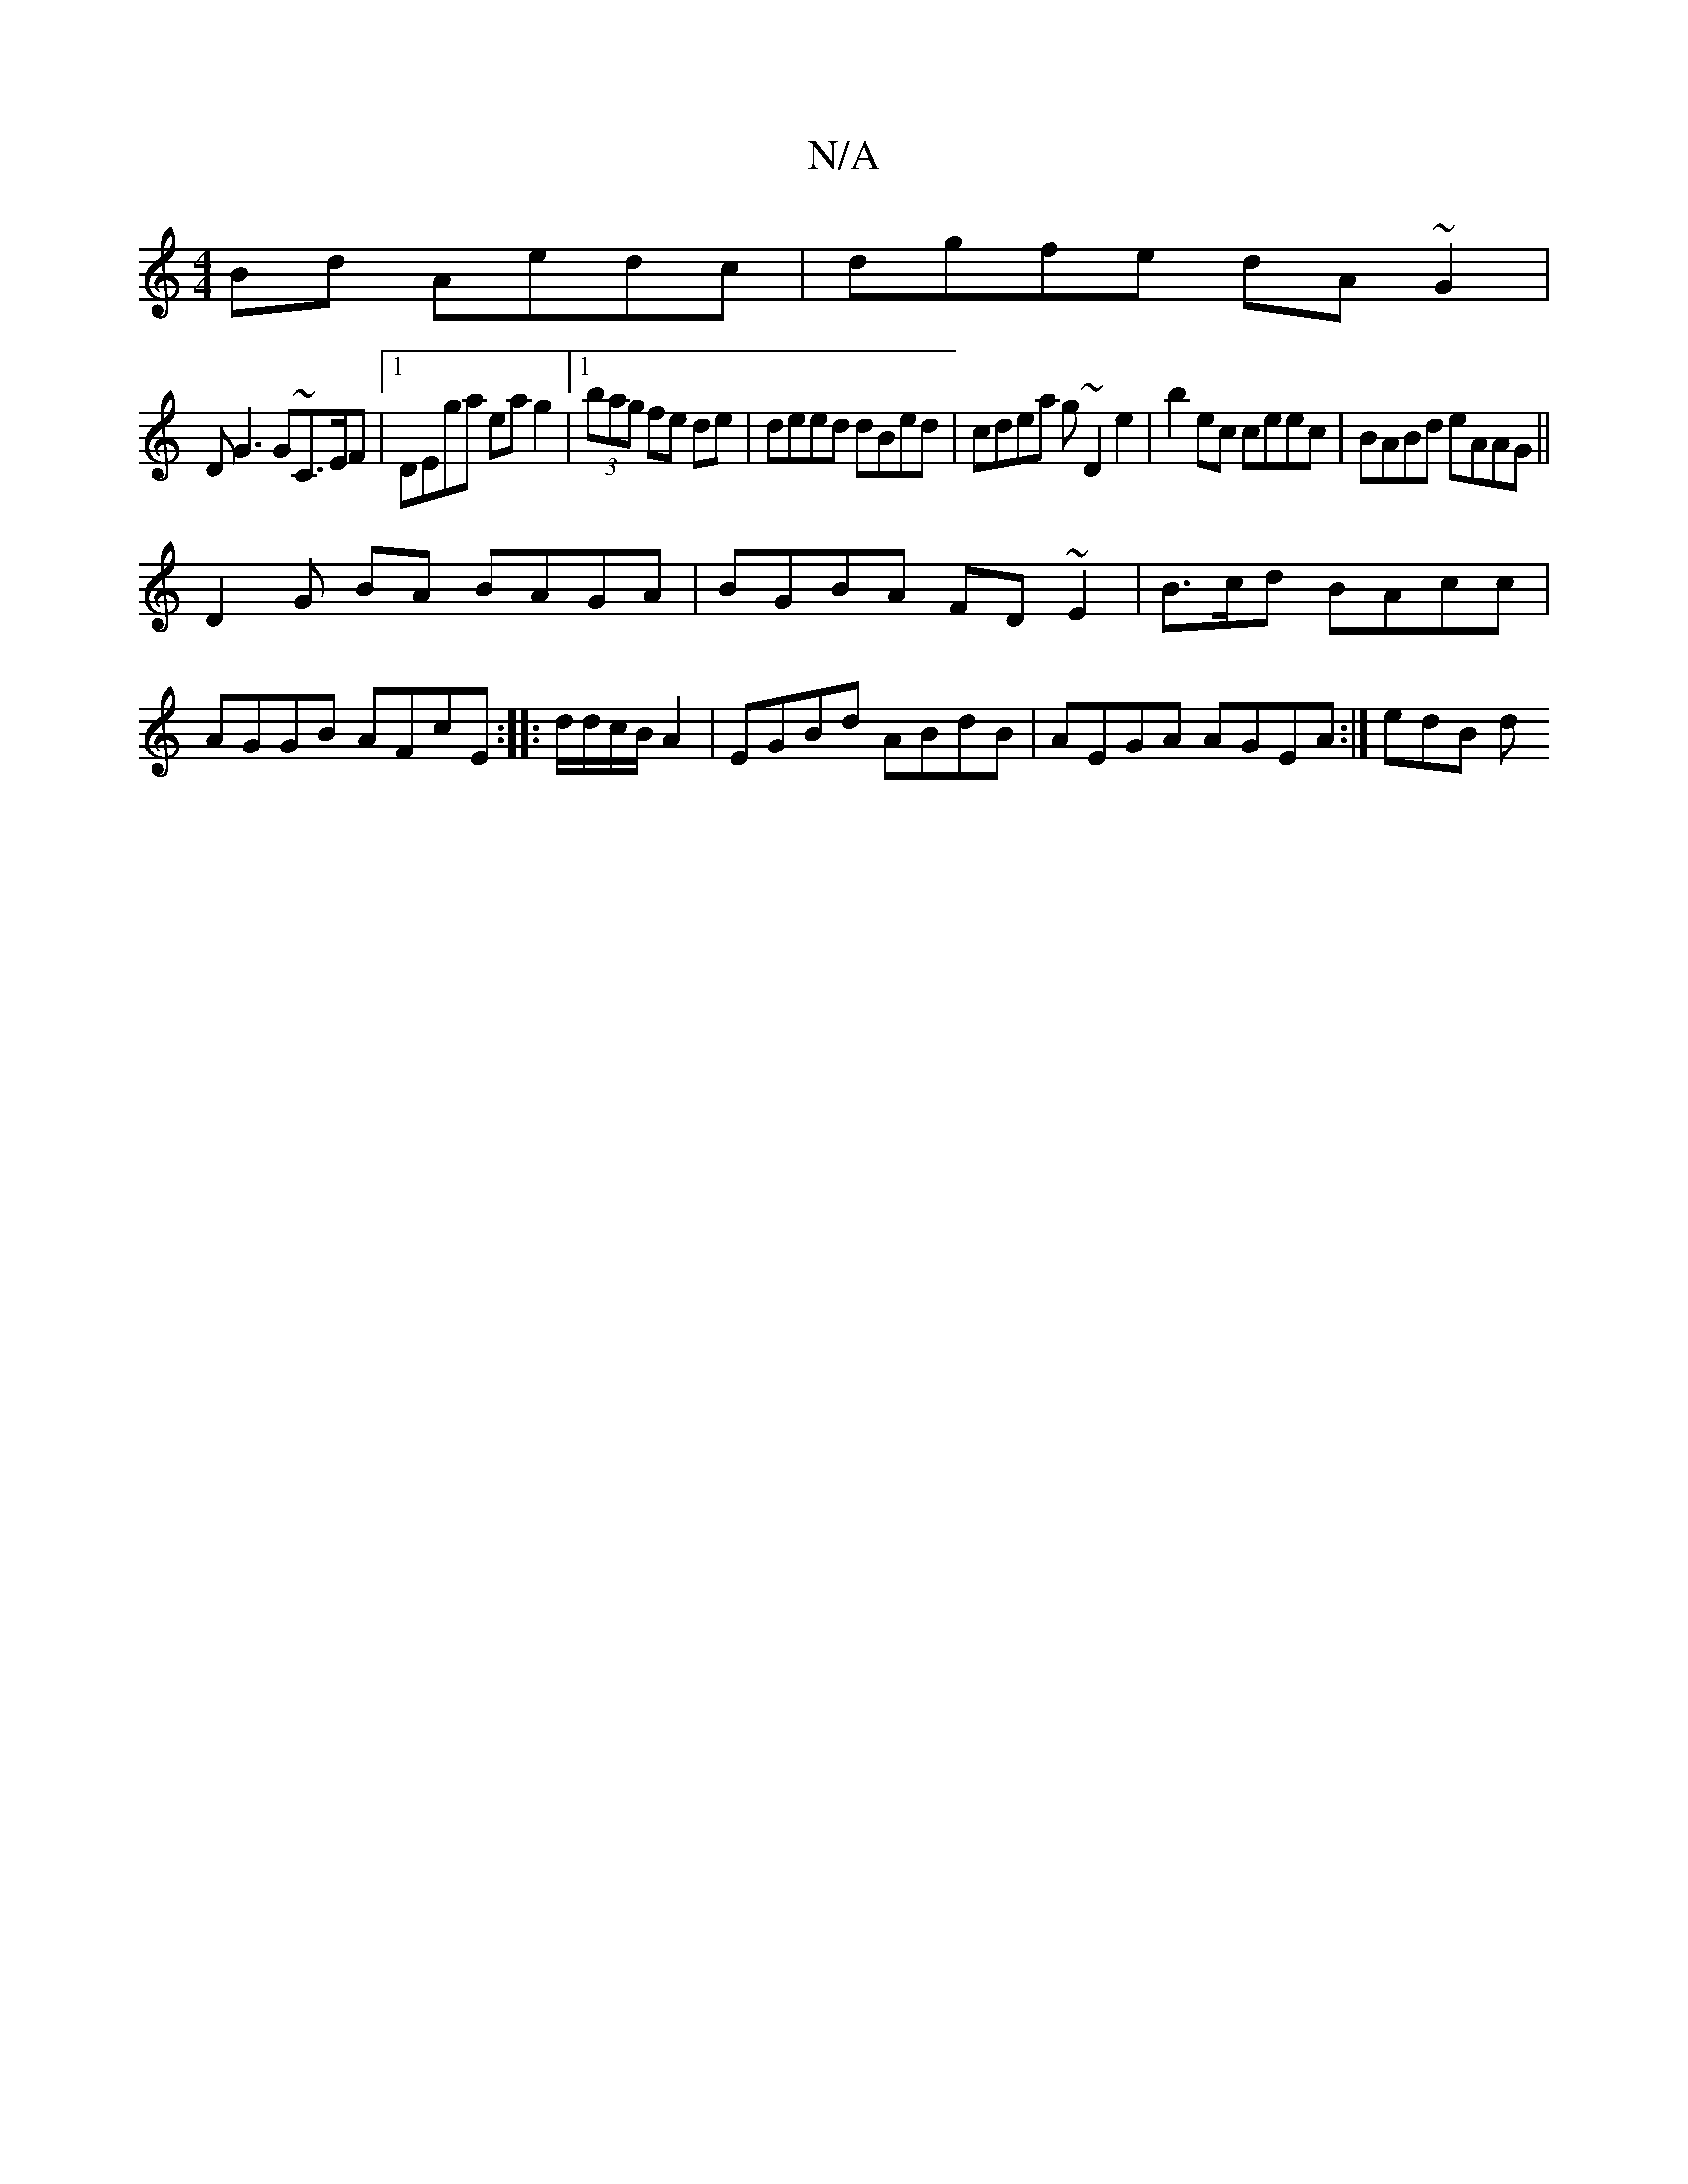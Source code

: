 X:1
T:N/A
M:4/4
R:N/A
K:Cmajor
Bd Aedc|dgfe dA~G2|
DG3 G~C3/E/F |1 DEga eag2|1 (3bag fe de | deed dBed|cdea g~D2 e2|b2 ec ceec | BABd eAAG||
D2 G BA BAGA | BGBA FD~E2|B3/c/d BAcc|AGGB AFcE:|: d/d/c/B/ A2|EGBd ABdB|AEGA AGEA:| edB d